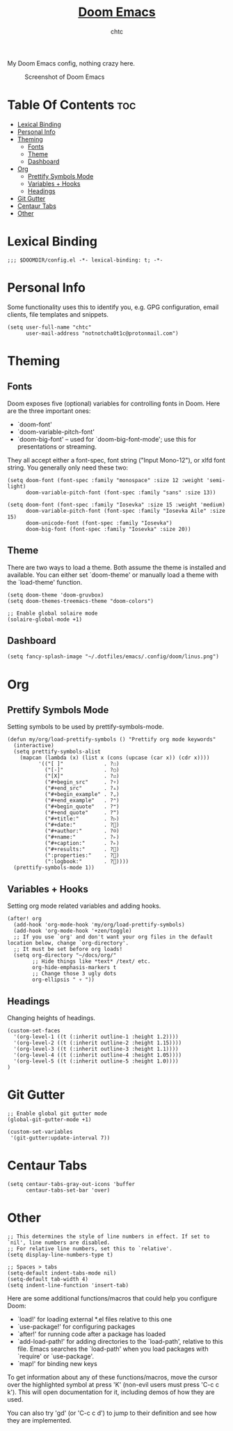 #+TITLE: [[https://github.com/hlissner/doom-emacs/][Doom Emacs]]
#+AUTHOR: chtc

My Doom Emacs config, nothing crazy here.

#+CAPTION: Screenshot of Doom Emacs
#+ATTR_HTML: :alt Screenshot of Doom Emacs :title Screenshot of Doom Emacs
[[../../../screenshots/emacs_thumb.png]]

#+CAPTION: Screenshot of Doom Emacs Dashboard
#+ATTR_HTML: :alt Screenshot of Doom Emacs Dashboard :title Screenshot of Doom Emacs Dashboard

* Table Of Contents :toc:
- [[#lexical-binding][Lexical Binding]]
- [[#personal-info][Personal Info]]
- [[#theming][Theming]]
  - [[#fonts][Fonts]]
  - [[#theme][Theme]]
  - [[#dashboard][Dashboard]]
- [[#org][Org]]
  - [[#prettify-symbols-mode][Prettify Symbols Mode]]
  - [[#variables--hooks][Variables + Hooks]]
  - [[#headings][Headings]]
- [[#git-gutter][Git Gutter]]
- [[#centaur-tabs][Centaur Tabs]]
- [[#other][Other]]

* Lexical Binding
#+BEGIN_SRC elisp
;;; $DOOMDIR/config.el -*- lexical-binding: t; -*-
#+END_SRC

* Personal Info
Some functionality uses this to identify you, e.g. GPG configuration, email clients, file templates and snippets.
#+BEGIN_SRC elisp
(setq user-full-name "chtc"
      user-mail-address "notnotcha0t1c@protonmail.com")
#+END_SRC

* Theming
** Fonts
Doom exposes five (optional) variables for controlling fonts in Doom.
Here are the three important ones:

- `doom-font'
- `doom-variable-pitch-font'
- `doom-big-font' -- used for `doom-big-font-mode'; use this for presentations or streaming.

They all accept either a font-spec, font string ("Input Mono-12"), or xlfd font string.
You generally only need these two:
#+BEGIN_SRC elisp :tangle no
(setq doom-font (font-spec :family "monospace" :size 12 :weight 'semi-light)
      doom-variable-pitch-font (font-spec :family "sans" :size 13))
#+END_SRC

#+BEGIN_SRC elisp
(setq doom-font (font-spec :family "Iosevka" :size 15 :weight 'medium)
      doom-variable-pitch-font (font-spec :family "Iosevka Aile" :size 15)
      doom-unicode-font (font-spec :family "Iosevka")
      doom-big-font (font-spec :family "Iosevka" :size 20))
#+END_SRC

** Theme
There are two ways to load a theme. Both assume the theme is installed and available.
You can either set `doom-theme' or manually load a theme with the `load-theme' function.
#+BEGIN_SRC elisp
(setq doom-theme 'doom-gruvbox)
(setq doom-themes-treemacs-theme "doom-colors")

;; Enable global solaire mode
(solaire-global-mode +1)
#+END_SRC

** Dashboard
#+BEGIN_SRC elisp
(setq fancy-splash-image "~/.dotfiles/emacs/.config/doom/linus.png")
#+END_SRC

* Org
** Prettify Symbols Mode
Setting symbols to be used by prettify-symbols-mode.
#+BEGIN_SRC elisp
(defun my/org/load-prettify-symbols () "Prettify org mode keywords"
  (interactive)
  (setq prettify-symbols-alist
    (mapcan (lambda (x) (list x (cons (upcase (car x)) (cdr x))))
          '(("[ ]"             . ?☐)
            ("[-]"             . ?○)
            ("[X]"             . ?☑)
            ("#+begin_src"     . ?▿)
            ("#+end_src"       . ?▵)
            ("#+begin_example" . ?⌄)
            ("#+end_example"   . ?⌃)
            ("#+begin_quote"   . ?❝)
            ("#+end_quote"     . ?❞)
            ("#+title:"        . ?▷)
            ("#+date:"         . ?)
            ("#+author:"       . ?☺)
            ("#+name:"         . ?▹)
            ("#+caption:"      . ?▹)
            ("#+results:"      . ?)
            (":properties:"    . ?)
            (":logbook:"       . ?))))
  (prettify-symbols-mode 1))
#+END_SRC

** Variables + Hooks
Setting org mode related variables and adding hooks.
#+BEGIN_SRC elisp
(after! org
  (add-hook 'org-mode-hook 'my/org/load-prettify-symbols)
  (add-hook 'org-mode-hook '+zen/toggle)
  ;; If you use `org' and don't want your org files in the default location below, change `org-directory'.
  ;; It must be set before org loads!
  (setq org-directory "~/docs/org/"
        ;; Hide things like *text* /text/ etc.
        org-hide-emphasis-markers t
        ;; Change those 3 ugly dots
        org-ellipsis " ▿ "))
#+END_SRC

** Headings
Changing heights of headings.
#+BEGIN_SRC elisp
(custom-set-faces
  '(org-level-1 ((t (:inherit outline-1 :height 1.2))))
  '(org-level-2 ((t (:inherit outline-2 :height 1.15))))
  '(org-level-3 ((t (:inherit outline-3 :height 1.1))))
  '(org-level-4 ((t (:inherit outline-4 :height 1.05))))
  '(org-level-5 ((t (:inherit outline-5 :height 1.0))))
)
#+END_SRC
* Git Gutter
#+BEGIN_SRC elisp
;; Enable global git gutter mode
(global-git-gutter-mode +1)

(custom-set-variables
 '(git-gutter:update-interval 7))
#+END_SRC

* Centaur Tabs
#+BEGIN_SRC elisp
(setq centaur-tabs-gray-out-icons 'buffer
      centaur-tabs-set-bar 'over)
#+END_SRC

* Other
#+BEGIN_SRC elisp
;; This determines the style of line numbers in effect. If set to `nil', line numbers are disabled.
;; For relative line numbers, set this to `relative'.
(setq display-line-numbers-type t)

;; Spaces > tabs
(setq-default indent-tabs-mode nil)
(setq-default tab-width 4)
(setq indent-line-function 'insert-tab)
#+END_SRC

Here are some additional functions/macros that could help you configure Doom:

- `load!' for loading external *.el files relative to this one
- `use-package!' for configuring packages
- `after!' for running code after a package has loaded
- `add-load-path!' for adding directories to the `load-path', relative to this file.
  Emacs searches the `load-path' when you load packages with `require' or `use-package'.
- `map!' for binding new keys

To get information about any of these functions/macros, move the cursor over the highlighted symbol at press 'K' (non-evil users must press 'C-c c k').
This will open documentation for it, including demos of how they are used.

You can also try 'gd' (or 'C-c c d') to jump to their definition and see how they are implemented.
